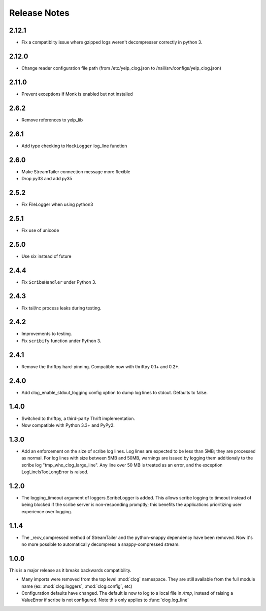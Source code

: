 Release Notes
=============

2.12.1
------

* Fix a compatiblity issue where gzipped logs weren't decompresser correctly in python 3.

2.12.0
------

* Change reader configuration file path (from /etc/yelp_clog.json to /nail/srv/configs/yelp_clog.json)

2.11.0
------

* Prevent exceptions if Monk is enabled but not installed

2.6.2
-----

* Remove references to yelp_lib

2.6.1
-----

* Add type checking to ``MockLogger`` log_line function

2.6.0
-----

* Make StreamTailer connection message more flexible
* Drop py33 and add py35

2.5.2
-----

* Fix FileLogger when using python3

2.5.1
-----

* Fix use of unicode

2.5.0
-----

* Use six instead of future

2.4.4
-----

* Fix ``ScribeHandler`` under Python 3.

2.4.3
-----

* Fix tail/nc process leaks during testing.

2.4.2
-----

* Improvements to testing.
* Fix ``scribify`` function under Python 3.

2.4.1
-----
* Remove the thriftpy hard-pinning. Compatible now with thriftpy 0.1+ and 0.2+.

2.4.0
-----
* Add clog_enable_stdout_logging config option to dump log lines to stdout.
  Defaults to false.

1.4.0
-----

* Switched to thriftpy, a third-party Thrift implementation.

* Now compatible with Python 3.3+ and PyPy2.

1.3.0
-----

* Add an enforcement on the size of scribe log lines. Log lines are expected to
  be less than 5MB; they are processed as normal. For log lines with size
  between 5MB and 50MB, warnings are issued by logging them additionaly to the
  scribe log "tmp_who_clog_large_line". Any line over 50 MB is treated as an
  error, and the exception LogLineIsTooLongError is raised.

1.2.0
-----

* The logging_timeout argument of loggers.ScribeLogger is added. This allows
  scribe logging to timeout instead of being blocked if the scribe server is
  non-responding promptly; this benefits the applications prioritizing user
  experience over logging.

1.1.4
-----

* The _recv_compressed method of StreamTailer and the python-snappy dependency
  have been removed. Now it's no more possible to automatically decompress a
  snappy-compressed stream.

1.0.0
-----

This is a major release as it breaks backwards compatibility.

* Many imports were removed from the top level :mod:`clog` namespace. They are
  still available from the full module name (ex: :mod:`clog.loggers`,
  :mod:`clog.config`, etc)
* Configuration defaults have changed. The default is now to log to a local
  file in `/tmp`, instead of raising a ValueError if scribe is not configured.
  Note this only applies to :func:`clog.log_line`
